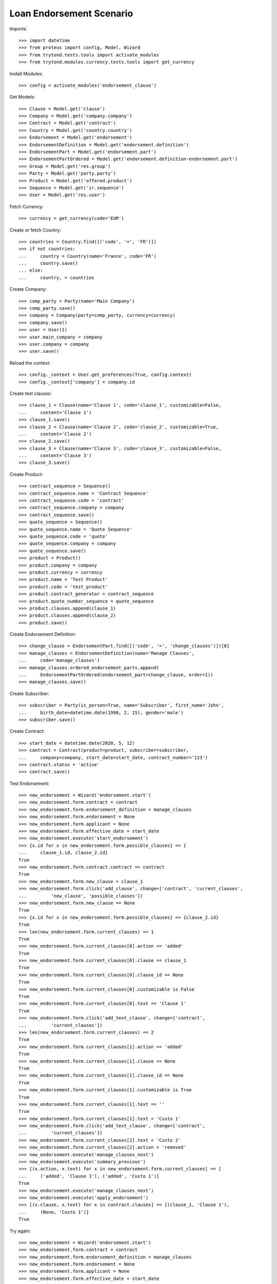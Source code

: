 ==========================
Loan Endorsement Scenario
==========================

Imports::

    >>> import datetime
    >>> from proteus import config, Model, Wizard
    >>> from trytond.tests.tools import activate_modules
    >>> from trytond.modules.currency.tests.tools import get_currency

Install Modules::

    >>> config = activate_modules('endorsement_clause')

Get Models::

    >>> Clause = Model.get('clause')
    >>> Company = Model.get('company.company')
    >>> Contract = Model.get('contract')
    >>> Country = Model.get('country.country')
    >>> Endorsement = Model.get('endorsement')
    >>> EndorsementDefinition = Model.get('endorsement.definition')
    >>> EndorsementPart = Model.get('endorsement.part')
    >>> EndorsementPartOrdered = Model.get('endorsement.definition-endorsement.part')
    >>> Group = Model.get('res.group')
    >>> Party = Model.get('party.party')
    >>> Product = Model.get('offered.product')
    >>> Sequence = Model.get('ir.sequence')
    >>> User = Model.get('res.user')

Fetch Currency::

    >>> currency = get_currency(code='EUR')

Create or fetch Country::

    >>> countries = Country.find([('code', '=', 'FR')])
    >>> if not countries:
    ...     country = Country(name='France', code='FR')
    ...     country.save()
    ... else:
    ...     country, = countries

Create Company::

    >>> comp_party = Party(name='Main Company')
    >>> comp_party.save()
    >>> company = Company(party=comp_party, currency=currency)
    >>> company.save()
    >>> user = User(1)
    >>> user.main_company = company
    >>> user.company = company
    >>> user.save()

Reload the context::

    >>> config._context = User.get_preferences(True, config.context)
    >>> config._context['company'] = company.id

Create test clauses::

    >>> clause_1 = Clause(name='Clause 1', code='clause_1', customizable=False,
    ...     content='Clause 1')
    >>> clause_1.save()
    >>> clause_2 = Clause(name='Clause 2', code='clause_2', customizable=True,
    ...     content='Clause 2')
    >>> clause_2.save()
    >>> clause_3 = Clause(name='Clause 3', code='clause_3', customizable=False,
    ...     content='Clause 3')
    >>> clause_3.save()

Create Product::

    >>> contract_sequence = Sequence()
    >>> contract_sequence.name = 'Contract Sequence'
    >>> contract_sequence.code = 'contract'
    >>> contract_sequence.company = company
    >>> contract_sequence.save()
    >>> quote_sequence = Sequence()
    >>> quote_sequence.name = 'Quote Sequence'
    >>> quote_sequence.code = 'quote'
    >>> quote_sequence.company = company
    >>> quote_sequence.save()
    >>> product = Product()
    >>> product.company = company
    >>> product.currency = currency
    >>> product.name = 'Test Product'
    >>> product.code = 'test_product'
    >>> product.contract_generator = contract_sequence
    >>> product.quote_number_sequence = quote_sequence
    >>> product.clauses.append(clause_1)
    >>> product.clauses.append(clause_2)
    >>> product.save()

Create Endorsement Definition::

    >>> change_clause = EndorsementPart.find([('code', '=', 'change_clauses')])[0]
    >>> manage_clauses = EndorsementDefinition(name='Manage Clauses',
    ...     code='manage_clauses')
    >>> manage_clauses.ordered_endorsement_parts.append(
    ...     EndorsementPartOrdered(endorsement_part=change_clause, order=1))
    >>> manage_clauses.save()

Create Subscriber::

    >>> subscriber = Party(is_person=True, name='Subscriber', first_name='John',
    ...     birth_date=datetime.date(1990, 2, 15), gender='male')
    >>> subscriber.save()

Create Contract::

    >>> start_date = datetime.date(2020, 5, 12)
    >>> contract = Contract(product=product, subscriber=subscriber,
    ...     company=company, start_date=start_date, contract_number='123')
    >>> contract.status = 'active'
    >>> contract.save()

Test Endorsement::

    >>> new_endorsement = Wizard('endorsement.start')
    >>> new_endorsement.form.contract = contract
    >>> new_endorsement.form.endorsement_definition = manage_clauses
    >>> new_endorsement.form.endorsement = None
    >>> new_endorsement.form.applicant = None
    >>> new_endorsement.form.effective_date = start_date
    >>> new_endorsement.execute('start_endorsement')
    >>> {x.id for x in new_endorsement.form.possible_clauses} == {
    ...     clause_1.id, clause_2.id}
    True
    >>> new_endorsement.form.contract.contract == contract
    True
    >>> new_endorsement.form.new_clause = clause_1
    >>> new_endorsement.form.click('add_clause', change=['contract', 'current_clauses',
    ...         'new_clause', 'possible_clauses'])
    >>> new_endorsement.form.new_clause == None
    True
    >>> {x.id for x in new_endorsement.form.possible_clauses} == {clause_2.id}
    True
    >>> len(new_endorsement.form.current_clauses) == 1
    True
    >>> new_endorsement.form.current_clauses[0].action == 'added'
    True
    >>> new_endorsement.form.current_clauses[0].clause == clause_1
    True
    >>> new_endorsement.form.current_clauses[0].clause_id == None
    True
    >>> new_endorsement.form.current_clauses[0].customizable is False
    True
    >>> new_endorsement.form.current_clauses[0].text == 'Clause 1'
    True
    >>> new_endorsement.form.click('add_text_clause', change=['contract',
    ...         'current_clauses'])
    >>> len(new_endorsement.form.current_clauses) == 2
    True
    >>> new_endorsement.form.current_clauses[1].action == 'added'
    True
    >>> new_endorsement.form.current_clauses[1].clause == None
    True
    >>> new_endorsement.form.current_clauses[1].clause_id == None
    True
    >>> new_endorsement.form.current_clauses[1].customizable is True
    True
    >>> new_endorsement.form.current_clauses[1].text == ''
    True
    >>> new_endorsement.form.current_clauses[1].text = 'Custo 1'
    >>> new_endorsement.form.click('add_text_clause', change=['contract',
    ...         'current_clauses'])
    >>> new_endorsement.form.current_clauses[2].text = 'Custo 2'
    >>> new_endorsement.form.current_clauses[2].action = 'removed'
    >>> new_endorsement.execute('manage_clauses_next')
    >>> new_endorsement.execute('summary_previous')
    >>> [(x.action, x.text) for x in new_endorsement.form.current_clauses] == [
    ...     ('added', 'Clause 1'), ('added', 'Custo 1')]
    True
    >>> new_endorsement.execute('manage_clauses_next')
    >>> new_endorsement.execute('apply_endorsement')
    >>> [(x.clause, x.text) for x in contract.clauses] == [(clause_1, 'Clause 1'),
    ...     (None, 'Custo 1')]
    True

Try again::

    >>> new_endorsement = Wizard('endorsement.start')
    >>> new_endorsement.form.contract = contract
    >>> new_endorsement.form.endorsement_definition = manage_clauses
    >>> new_endorsement.form.endorsement = None
    >>> new_endorsement.form.applicant = None
    >>> new_endorsement.form.effective_date = start_date
    >>> new_endorsement.execute('start_endorsement')
    >>> {x.id for x in new_endorsement.form.possible_clauses} == {clause_2.id}
    True
    >>> len(new_endorsement.form.current_clauses) == 2
    True
    >>> new_endorsement.form.current_clauses[0].action == 'nothing'
    True
    >>> new_endorsement.form.current_clauses[0].clause == clause_1
    True
    >>> new_endorsement.form.current_clauses[0].clause_id == contract.clauses[0].id
    True
    >>> new_endorsement.form.current_clauses[0].customizable is False
    True
    >>> new_endorsement.form.current_clauses[0].text == 'Clause 1'
    True
    >>> new_endorsement.form.current_clauses[1].action == 'nothing'
    True
    >>> new_endorsement.form.current_clauses[1].clause == None
    True
    >>> new_endorsement.form.current_clauses[1].clause_id == contract.clauses[1].id
    True
    >>> new_endorsement.form.current_clauses[1].customizable is True
    True
    >>> new_endorsement.form.current_clauses[1].text == 'Custo 1'
    True
    >>> new_endorsement.form.current_clauses[0].action = 'removed'
    >>> new_endorsement.form.current_clauses[1].text = 'Modified Custo 1'
    >>> new_endorsement.form.current_clauses[1].action == 'modified'
    True
    >>> new_endorsement.form.current_clauses[1].action = 'nothing'
    >>> new_endorsement.form.current_clauses[1].text == 'Custo 1'
    True
    >>> new_endorsement.form.new_clause = clause_2
    >>> new_endorsement.form.click('add_clause', change=['contract', 'current_clauses',
    ...         'new_clause', 'possible_clauses'])
    >>> [(x.action, x.text) for x in new_endorsement.form.current_clauses] == [
    ...     ('removed', 'Clause 1'), ('nothing', 'Custo 1'), ('added', 'Clause 2')]
    True
    >>> new_endorsement.form.current_clauses[2].customizable is True
    True
    >>> new_endorsement.execute('manage_clauses_next')
    >>> new_endorsement.execute('summary_previous')
    >>> [(x.action, x.text) for x in new_endorsement.form.current_clauses] == [
    ...     ('nothing', 'Custo 1'), ('added', 'Clause 2'), ('removed', 'Clause 1')]
    True
    >>> new_endorsement.execute('manage_clauses_next')
    >>> new_endorsement.execute('apply_endorsement')
    >>> contract = Contract(contract.id)
    >>> [(x.clause, x.text) for x in contract.clauses] == [
    ...     (None, 'Custo 1'), (clause_2, 'Clause 2')]
    True

Test Endorsement Cancellation::

    >>> endorsement_last, endorsement_first = Endorsement.find([],
    ...     order=[('create_date', 'DESC')])
    >>> endorsement_last.click('cancel')
    >>> contract = Contract(contract.id)
    >>> [(x.clause, x.text) for x in contract.clauses] == [(clause_1, 'Clause 1'),
    ...     (None, 'Custo 1')]
    True
    >>> endorsement_first.click('cancel')
    >>> contract = Contract(contract.id)
    >>> contract.clauses == []
    True
